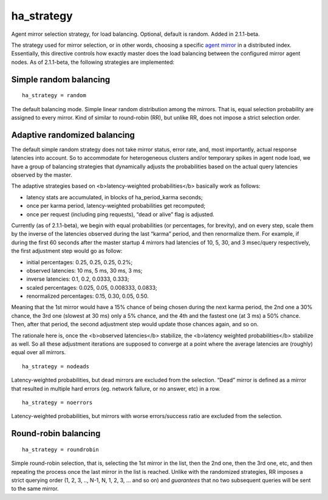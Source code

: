 ha\_strategy
~~~~~~~~~~~~

Agent mirror selection strategy, for load balancing. Optional, default
is random. Added in 2.1.1-beta.

The strategy used for mirror selection, or in other words, choosing a
specific `agent mirror <../../index_configuration_options/agent.rst>`__
in a distributed index. Essentially, this directive controls how exactly
master does the load balancing between the configured mirror agent
nodes. As of 2.1.1-beta, the following strategies are implemented:

Simple random balancing
^^^^^^^^^^^^^^^^^^^^^^^

::

    ha_strategy = random

The default balancing mode. Simple linear random distribution among the
mirrors. That is, equal selection probability are assigned to every
mirror. Kind of similar to round-robin (RR), but unlike RR, does not
impose a strict selection order.

Adaptive randomized balancing
^^^^^^^^^^^^^^^^^^^^^^^^^^^^^

The default simple random strategy does not take mirror status, error
rate, and, most importantly, actual response latencies into account. So
to accommodate for heterogeneous clusters and/or temporary spikes in
agent node load, we have a group of balancing strategies that
dynamically adjusts the probabilities based on the actual query
latencies observed by the master.

The adaptive strategies based on <b>latency-weighted probabilities</b>
basically work as follows:

-  latency stats are accumulated, in blocks of ha\_period\_karma
   seconds;

-  once per karma period, latency-weighted probabilities get recomputed;

-  once per request (including ping requests), “dead or alive” flag is
   adjusted.

Currently (as of 2.1.1-beta), we begin with equal probabilities (or
percentages, for brevity), and on every step, scale them by the inverse
of the latencies observed during the last “karma” period, and then
renormalize them. For example, if during the first 60 seconds after the
master startup 4 mirrors had latencies of 10, 5, 30, and 3 msec/query
respectively, the first adjustment step would go as follow:

-  initial percentages: 0.25, 0.25, 0.25, 0.2%;

-  observed latencies: 10 ms, 5 ms, 30 ms, 3 ms;

-  inverse latencies: 0.1, 0.2, 0.0333, 0.333;

-  scaled percentages: 0.025, 0.05, 0.008333, 0.0833;

-  renormalized percentages: 0.15, 0.30, 0.05, 0.50.

Meaning that the 1st mirror would have a 15% chance of being chosen
during the next karma period, the 2nd one a 30% chance, the 3rd one
(slowest at 30 ms) only a 5% chance, and the 4th and the fastest one (at
3 ms) a 50% chance. Then, after that period, the second adjustment step
would update those chances again, and so on.

The rationale here is, once the <b>observed latencies</b> stabilize, the
<b>latency weighted probabilities</b> stabilize as well. So all these
adjustment iterations are supposed to converge at a point where the
average latencies are (roughly) equal over all mirrors.

::

    ha_strategy = nodeads

Latency-weighted probabilities, but dead mirrors are excluded from the
selection. “Dead” mirror is defined as a mirror that resulted in
multiple hard errors (eg. network failure, or no answer, etc) in a row.

::

    ha_strategy = noerrors

Latency-weighted probabilities, but mirrors with worse errors/success
ratio are excluded from the selection.

Round-robin balancing
^^^^^^^^^^^^^^^^^^^^^

::

    ha_strategy = roundrobin

Simple round-robin selection, that is, selecting the 1st mirror in the
list, then the 2nd one, then the 3rd one, etc, and then repeating the
process once the last mirror in the list is reached. Unlike with the
randomized strategies, RR imposes a strict querying order (1, 2, 3, ..,
N-1, N, 1, 2, 3, … and so on) and *guarantees* that no two subsequent
queries will be sent to the same mirror.
